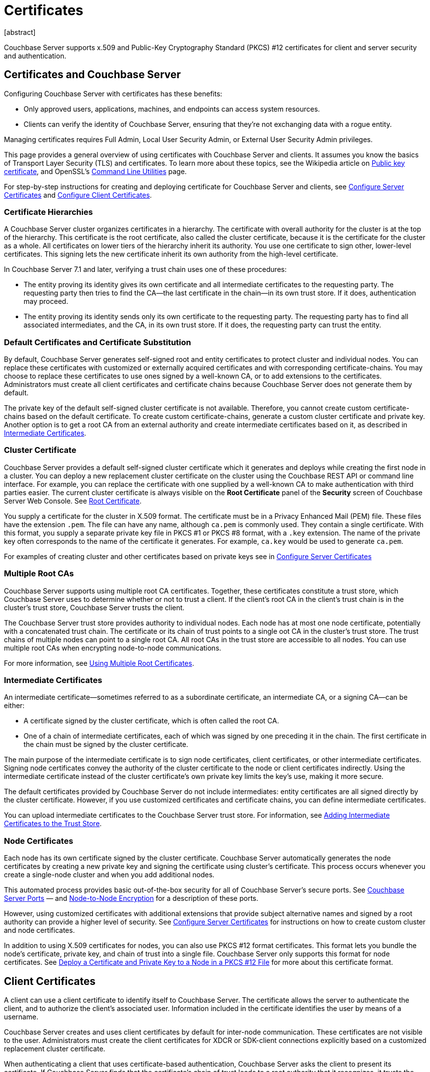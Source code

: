 = Certificates
:description: Couchbase Server supports x.509 and Public-Key Cryptography Standard (PKCS) #12 certificates for client and server security and  authentication.
:page-aliases: security:security-certs-auth,security:security-encryption
:page-toclevels: 3
[abstract]

{description}

[#certificates-in-couchbase]
== Certificates and Couchbase Server

Configuring Couchbase Server with certificates has these benefits:

* Only approved users, applications, machines, and endpoints can access system resources.

* Clients can verify the identity of Couchbase Server, ensuring that they're not exchanging data with a rogue entity.

Managing certificates requires Full Admin, Local User Security Admin, or External User Security Admin privileges.

This page provides a general overview of using certificates with Couchbase Server and clients.
It assumes you know the basics of Transport Layer Security (TLS) and certificates. 
To learn more about these topics, see the Wikipedia article on  https://en.wikipedia.org/wiki/Public_key_certificate[Public key certificate^],  and OpenSSL's https://wiki.openssl.org/index.php/Command_Line_Utilities[Command Line Utilities] page.

For step-by-step instructions for creating and deploying certificate for Couchbase Server and clients, see xref:manage:manage-security/configure-server-certificates.adoc[Configure Server Certificates] and xref:manage:manage-security/configure-client-certificates.adoc[Configure Client Certificates].

[#certificate-hierarchies]
=== Certificate Hierarchies

A Couchbase Server cluster organizes certificates in a hierarchy.
The certificate with overall authority for the cluster is at the top of the hierarchy.
This certificate is the root certificate, also called the cluster certificate, because it is the certificate for the cluster as a whole.
All certificates on lower tiers of the hierarchy inherit its authority.
You use one certificate to sign other, lower-level certificates. 
This signing lets the new certificate inherit its own authority from the high-level certificate.

In Couchbase Server 7.1 and later, verifying a trust chain uses one of these procedures:

* The entity proving its identity gives its own certificate and all intermediate certificates to the requesting party.
The requesting party then tries to find the CA--the last certificate in the chain--in its own trust store.
If it does, authentication may proceed.

* The entity proving its identity sends only its own certificate to the requesting party.
The requesting party has to find all associated intermediates, and the CA, in its own trust store.
If it does, the requesting party can trust the entity.

[#server-certificates]
=== Default Certificates and Certificate Substitution

By default, Couchbase Server generates self-signed root and entity certificates to protect cluster and individual nodes.
You can replace these certificates with customized or externally acquired certificates and with corresponding certificate-chains.
You may choose to replace these certificates to use ones signed by a well-known CA, or to add extensions to the certificates.
Administrators must create all client certificates and certificate chains because Couchbase Server does not generate them by default.

The private key of the default self-signed cluster certificate is not available.
Therefore, you cannot create custom certificate-chains based on the default certificate.
To create custom certificate-chains, generate a custom cluster certificate and private key. 
Another option is to get a root CA from an external authority and create intermediate certificates based on it, as described in xref:#intermediate-certificates[Intermediate Certificates].

[#cluster-certificate]
=== Cluster Certificate

Couchbase Server provides a default self-signed cluster certificate which it generates and deploys while creating the first node in a cluster.
You can deploy a new replacement cluster certificate on the cluster using the Couchbase REST API or command line interface.
For example, you can replace the certificate with one supplied by a well-known CA to make authentication with third parties easier.
The current cluster certificate is always visible on the *Root Certificate* panel of the *Security* screen of Couchbase Server Web Console.
See xref:manage:manage-security/manage-security-settings.adoc#root-certificate-security-screen-display[Root Certificate].

You supply a certificate for the cluster in X.509 format. 
The certificate must be in a Privacy Enhanced Mail (PEM) file. 
These files have the extension `.pem`. 
The file can have any name, although `ca.pem` is commonly used. 
They contain a single certificate. 
With this format, you supply a separate private key file in  PKCS #1 or PKCS #8 format, with a `.key` extension. 
The name of the private key often corresponds to the name of the certificate it generates. 
For example, `ca.key` would be used to generate `ca.pem`.

For examples of creating cluster and other certificates based on private keys see in xref:manage:manage-security/configure-server-certificates.adoc[Configure Server Certificates]

=== Multiple Root CAs

Couchbase Server supports using multiple root CA certificates.
Together, these certificates constitute a trust store, which Couchbase Server uses to determine whether or not to trust a client. 
If the client's root CA in the client's trust chain is in the cluster's trust store, Couchbase Server trusts the client.

The Couchbase Server trust store provides authority to individual nodes.
Each node has at most one node certificate, potentially with a concatenated trust chain.
The certificate or its chain of trust  points to a single oot CA in the cluster's trust store.
The trust chains of multiple nodes can point to a single root CA.
All root CAs in the trust store are accessible to all nodes.
You can use multiple root CAs when encrypting node-to-node communications.

For more information, see xref:learn:security/using-multiple-cas.adoc[Using Multiple Root Certificates].

[#intermediate-certificates]
=== Intermediate Certificates

An intermediate certificate--sometimes referred to as a subordinate certificate, an intermediate CA, or a signing CA--can be either:

* A certificate signed by the cluster certificate, which is often  called the root CA.

* One of a chain of intermediate certificates, each of which was signed by one preceding it in the chain. 
The first certificate in the chain must be signed by the cluster certificate.

The main purpose of the intermediate certificate is to sign node certificates, client certificates, or other intermediate certificates. 
Signing node certificates convey the authority of the cluster certificate to the node or client certificates indirectly.
Using the intermediate certificate instead of the cluster certificate's own private key limits the key's use, making it more secure.

The default certificates provided by Couchbase Server do not include intermediates: entity certificates are all signed directly by the cluster certificate.
However, if you use customized certificates and certificate chains, you can define intermediate certificates.

You can upload intermediate certificates to the Couchbase Server trust store.
For information, see xref:learn:security/using-multiple-cas.adoc#adding-intermediate-certificates-to-the-trust-store[Adding Intermediate Certificates to the Trust Store].

[#node-certificate]
=== Node Certificates

Each node has its own certificate  signed  by the cluster certificate. 
Couchbase Server automatically generates the node certificates by creating a new private key and signing the certificate using cluster's certificate. 
This process occurs whenever you create a single-node cluster and when you add additional nodes.

This automated process provides basic out-of-the-box security for all of Couchbase Server's secure ports. 
See xref:install:install-ports.adoc[Couchbase Server Ports] &#8212;  and xref:learn:clusters-and-availability/node-to-node-encryption.adoc[Node-to-Node Encryption] for a description of these ports.

However, using customized certificates with additional extensions that provide subject alternative names and signed by a root authority can provide a higher level of security. 
See xref:manage:manage-security/configure-server-certificates.adoc[Configure Server Certificates] for instructions on how to create custom cluster and node certificates.

In addition to using X.509 certificates for nodes, you can also use PKCS #12 format certificates.
This format lets you bundle the node's certificate, private key, and chain of trust into a single file.
Couchbase Server only supports this format for node certificates. 
See xref:manage:manage-security/configure-server-certificates.adoc#pkcs12[Deploy a Certificate and Private Key to a Node in a PKCS #12 File] for more about this certificate format.

[#client-certificates]
== Client Certificates

A client can use a client certificate to identify itself to Couchbase Server.
The certificate allows the server to authenticate the client, and to authorize the client's associated user.
Information included in the certificate identifies the user by means of a username.

Couchbase Server creates and uses client certificates by default for inter-node communication.
These certificates are not visible to the user.
Administrators must create the client certificates for XDCR or SDK-client connections explicitly based on a customized replacement cluster certificate.

When authenticating a client that uses certificate-based authentication, Couchbase Server asks the client to present its certificate.
If Couchbase Server finds that the certificate's chain of trust leads to a root authority that it recognizes, it trusts the client.
Couchbase Server then verifies that the certificate has not expired.
After verifying the certificate is still valid, Couchbase Server extracts the username from the certificate.
If the username matches an existing user and the user has the correct roles to access Couchbase Server via the client, Couchbase Server lets the client connect.

NOTE: The client's authentication with the server relies on the private key used to create the client certificate.
The client digitally signs a message with its private key and sends the message to the server.
The server uses the client's public key to verify that the client sent the message.
For an example this private key use when securing XDCR, see xref:manage:manage-xdcr/enable-full-secure-replication.adoc#specify-full-xdcr-security-with-certificates[Specify Root and Client Certificates, and Client Private Key].
Another example is the securing contact with an LDAP host, explained in xref:manage:manage-security/configure-ldap.adoc#client-certificate[Configure LDAP].

A similar process allows the server to authenticate with the client in a process called mutual TLS (mTLS) or https://en.wikipedia.org/wiki/Mutual_authentication[mutual authentication^].

[#identity-encoding-in-client-certificates]
=== Specifying Usernames for Client-Certificate Authentication

The client certificate can contain the username to use for a client connection. 
You can configure Couchbase Server to search for a username among multiple elements within the client certificate.
If it finds an element that could contain a username, Couchbase Server attempts to authenticate and authorize username.

If you configure multiple elements within the client certificate to be potential usernames, Couchbase Server attempts to authenticate each until it either authenticates one or runs out of elements.
You set the order in which Couchbase Server examines the elements in the client certificate for usernames.
See xref:manage:manage-security/enable-client-certificate-handling.adoc[Enable Client Certificate Handling] for details.

[#specifying-usernames-in-certificates]
=== Embedding Usernames in Certificates

You can use the following elements in a certificate to specify a username:

* The `Subject` for the certificate, featuring the Common Name.
For example, when creating the client-certificate using the command line, you can set the subject of the certificate to `clientname` by using the `-subj "/CN=clientuser"` argument. 
+
NOTE: The Internet Engineering Task Force (IETF) has deprecated the Subject Common Name as described in https://tools.ietf.org/html/rfc6125#section-6.4.4[section 6.4.4 of RFC 6125^].
Couchbase Server continues to support using the Subject Common Name.
See also xref:learn:security/certificates.adoc#deprecation-of-subject-common-name[Deprecation of Subject Common Name].

* The `DNS` name, provided as a Subject Alternative Name for the certificate.
For example, if you add `subjectAltName = DNS:node2.cb.com` to the certificate, you can configure Couchbase Server  to use `node2.cb.com` as the username withouy a prefix or delimiter specified in the handling-configuration.
+
Prefix and delimiter are explained later in xref:learn:security/certificates.adoc#identifying-certificate-based-usernames-on-couchbase-server[Identifying Certificate-Based Usernames on Couchbase Server].

* The `email` defined as a Subject Alternative Name for the certificate.
For example, if you add `subjectAltName = email:john.smith@example.com` to the certificate, you can configure Couchbase Server to use `john.smith@example.com` as the username. 
However, because Couchbase Server does not allow the character `@` in  usernames, `john.smith@example.com` is not valid.
You can configure Couchbase Server extract just the account portion of the email address (`john.smith`) by defining `@` as a delimiter.
See xref:learn:security/certificates.adoc#identifying-certificate-based-usernames-on-couchbase-server[Identifying Certificate-Based Usernames on Couchbase Server] form an explanation.

* The `URI` defined as a Subject Alternative Name in the certificate.
For example, if you add `subjectAltName = URI:www.example.com` to the certificate, you can configure Couchbase Server to use `www.example.com` as the username.

For examples of setting Subject Common Names and Subject Alternative Names in certificates, see  xref:manage:manage-security/configure-server-certificates.adoc[Configure Server Certificates] and xref:manage:manage-security/configure-client-certificates.adoc[Configure Client Certificates].

[#identifying-certificate-based-usernames-on-couchbase-server]
=== Identifying Certificate-Based Usernames on Couchbase Server

By default, Couchbase Server does not handle client certificates. 
You can enable client certificate handling so that it is optional or even mandatory.

When you enable client-certificate handling, you can configure Couchbase Server to search for paths within the client certificate that contain usernames for authentication.

Each specified path can be one of the following path-types:

* `subject.cn`: extracts the Subject Common Name.

* `san.dns`. extracts the `DNS` Subject Alternative Name.

* `san.email`: extracts the `email` Subject Alternative Name.

* `san.uri`: extracts the `URI` Subject Alternative Name.

You can specify any number of paths for Couchbase Server to extract. 
You can also have it extract multiple instances of any path-type.

In some cases, the value in the certificate cannot match a Couchbase Server user name. For example, email addresses are not valid usernames because they contain the `@` character.
To handle these case, you can have Couchbase Server parse the value from the certificate to extract the username. 
You can define a prefix, delimiter, or both that Couchbase Server uses to extract a portion of the element it extracts from the path.

* If you define neither a prefix or delimiter for a path, Couchbase Server does not parse element's content. 
It attempts to match the value as-is to an existing username.

* You can define a prefix which is a string of text Couchbase Server attempts to match of the start of the value  extracted from the certificate. 
If the prefix matches the start of the value, Couchbase Server removes the matching prefix from the value. 
It then tries to match the remaining string to a Couchbase Server username.  
If the prefix does not match the start of the value, Couchbase Server tries to match the entire value to a username.
For example, suppose you specify `san.uri` as a path in the certificate to use, and set the prefix to `www.`.
If Couchbase Server extracts the value `www.example.com` from the `san.uri` element in the certificate, the prefix matches leading `www.`, leaving Couchbase Server with `example.com` as the username.
If instead the `san.uri` is `example.com`, the prefix does not match. 
In this case, Couchbase Server attempts to match `example.com` to a username.

* You can define a delimiter, which is a single character that Couchbase Server should use to split the value extracted from the certificate.  
If it finds the delimiter in the value, Couchbase Server uses the portion of the value before the delimiter as the username.
If Couchbase Server does not find the delimiter in the value, it uses the entire value as the username. 
For example, suppose you specify `san.email` as a path in the certificate, and set the delimeter to `@`.
If Couchbase Server extracts the value `john.smit@example.com` as the value of `san.email`, it splits the value at the `@`, leaving it with `john.smith` to match to a username.
+
NOTE: If the value contains multiple instances of the delimiter, Couchbase Server only uses the portion before the first delimiter. 
For example, if you set the delimiter to `.` and the value is `www.example.com`, Couchbase Server attempts to match `www` to a username. 
It does not attempt to match any other portion of the value if the first part does not match.

For step-by-step instructions, see xref:manage:manage-security/enable-client-certificate-handling.adoc[Enable Client Certificate Handling].

[#deprecation-of-subject-common-name]
== Deprecation of Subject Common Name

The IETF has deprecated using Subject Common Name to identify either a server or a client in https://tools.ietf.org/html/rfc6125#section-6.4.4[section 6.4.4 of RFC 6125^].
For Couchbase Enterprise Server Version 7.2 and later, this means that:

* The node certificate for each server in the cluster must specify its node name as a Subject Alternative Name.
See xref:learn:security/certificates.adoc#node-certificate-validation[Node-Certificate Validation] for details.
You can still use Subject Common Name.

* A client certificate may continue to specify just a Subject Common Name.

Examples of certificate creation provided in xref:manage:manage-security/manage-certificates.adoc[] continue to include definitions of Subject Common Name for both server and client.

[#node-certificate-validation]
== Node-Certificate Validation

In Couchbase Enterprise Server Version 7.2 and later, each node certificate must have the node's name specified as a Subject Alternative Name (SAN).

The SAN must meet the following requirements:

* If the node name is a Fully Qualified Domain Name (FQDN), the SAN must be this FQDN with a `DNS:` prefix.
For example, `DNS:*.localhost.com`.
When the node name is an FQDN, the SAN cannot specify an IP address.

* If the node name is an IPv4 or an IPv6 IP Address, the SAN must be the IP address, with an `IP:` prefix.
For example, `IP:127.0.0.1` or `IP:0:0:0:0:0:0:0:1`.
When the node name is an IP address, the SAN cannot specify an FQDN.

NOTE: You can use the wildcard character in all expressions.

For complete examples of server-certificate configuration, specifying the node-name as a SAN, see xref:manage:manage-security/configure-server-certificates.adoc[Configure Server Certificates].

[#certificate-checking]
=== Certificate Checking

Couchbase Server checks the validity of certificates in following situations:

* You upload certificate to a node.
If the name of the node is not specified as a SAN:
+
--
** If the name of the node can be changed, Couchbase Server issues a warning, and the upload succeeds.

** If the name of the node cannot be changed, Couchbase Server reports an error, and the upload fails.
--
+
To learn when you can rename a node, see xref:learn:clusters-and-availability/nodes.adoc#node-renaming[Node Renaming].

*  You add a node or a node joins the cluster.
Couchbase Server always checks the certificate on the new node to verify the node's name is correctly specified as a SAN. Depending on the cluster's configuration, Couchbase Server may perform the same check on the certificate of the cluster node handling the join. 
If Couchbase Server finds an issue, its response depends on what sort of check it performed:

** New node: If the node name is not specified as a SAN, Couchbase Server returns an error and the add or join fails.

** Cluster node: If the cluster has two or more nodes prior to the add or join, Couchbase Server does not perform a check.
Otherwise, the Couchbase Server performs the check. 
If the node-name is not specified as a SAN, the add or join fails.

== Certificate Expiration

When you create a certificate, you can choose to have it expire after a period of time. 
Setting an expiration on certificates is a best practice, as it can help limit the impact of a certificate being compromised.
It also helps enforce certificate rotation. 
See xref:manage:manage-security/rotate-server-certificates.adoc[].

When you set your certificates to expire, you must remember replace them before their expiration. 
You can have the Couchbase Server alert feature notify you 30 days before a certificate expires and again if it actually expires. 
See xref:manage:manage-settings/configure-alerts.adoc[] for more information.

[#private-key-formats]
== Private Key Formats

In version 7.1 and later, Couchbase Server supports PKCS #1 and PKCS #8 for private keys:

* Couchbase Server supports using PKCS #1 only for unencrypted private keys.

* Couchbase Server supports using PKCS #8 for both unencrypted and encrypted private keys.
The user-specified `EncryptedPrivateKeyInfo` must use PKCS #5 v2 algorithms.

[#json-passphrase-registration]
== JSON Passphrase Registration

If a node's certificate has an encrypted private key, you can give Couchbase Server the key's passphrase, so it can use the private key when necessary.
You registere the passpassphrase by passing Couchbase Server a JSON object using the REST API.
For information, see xref:rest-api:upload-retrieve-node-cert.adoc[Upload and Retrieve a Node Certificate].


[#examples]
== Examples

Examples of file-types and their generation, of extension-definition, of intermediate-certificate use, and of Couchbase-Server specific deployment requirements are provided for the server-side in xref:manage:manage-security/configure-server-certificates.adoc[Configure Server Certificates], and for the client-side in xref:manage:manage-security/configure-client-certificates.adoc[Configure Client Certificates].
The examples allow _Cross Data Center Replication_ to be secured with certificates only.
They also support secure access to Couchbase Server from Java clients.
